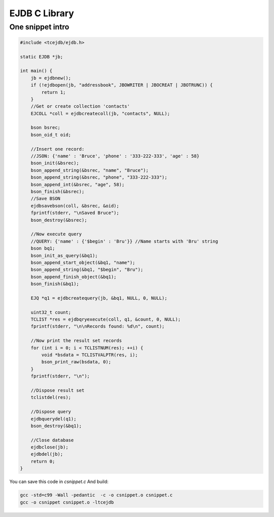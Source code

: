 EJDB C Library
==============

One snippet intro
******************

.. code-block:: c

	#include <tcejdb/ejdb.h>

	static EJDB *jb;

	int main() {
	    jb = ejdbnew();
	    if (!ejdbopen(jb, "addressbook", JBOWRITER | JBOCREAT | JBOTRUNC)) {
	        return 1;
	    }
	    //Get or create collection 'contacts'
	    EJCOLL *coll = ejdbcreatecoll(jb, "contacts", NULL);

	    bson bsrec;
	    bson_oid_t oid;

	    //Insert one record:
	    //JSON: {'name' : 'Bruce', 'phone' : '333-222-333', 'age' : 58}
	    bson_init(&bsrec);
	    bson_append_string(&bsrec, "name", "Bruce");
	    bson_append_string(&bsrec, "phone", "333-222-333");
	    bson_append_int(&bsrec, "age", 58);
	    bson_finish(&bsrec);
	    //Save BSON
	    ejdbsavebson(coll, &bsrec, &oid);
	    fprintf(stderr, "\nSaved Bruce");
	    bson_destroy(&bsrec);

	    //Now execute query
	    //QUERY: {'name' : {'$begin' : 'Bru'}} //Name starts with 'Bru' string
	    bson bq1;
	    bson_init_as_query(&bq1);
	    bson_append_start_object(&bq1, "name");
	    bson_append_string(&bq1, "$begin", "Bru");
	    bson_append_finish_object(&bq1);
	    bson_finish(&bq1);

	    EJQ *q1 = ejdbcreatequery(jb, &bq1, NULL, 0, NULL);

	    uint32_t count;
	    TCLIST *res = ejdbqryexecute(coll, q1, &count, 0, NULL);
	    fprintf(stderr, "\n\nRecords found: %d\n", count);

	    //Now print the result set records
	    for (int i = 0; i < TCLISTNUM(res); ++i) {
	        void *bsdata = TCLISTVALPTR(res, i);
	        bson_print_raw(bsdata, 0);
	    }
	    fprintf(stderr, "\n");

	    //Dispose result set
	    tclistdel(res);

	    //Dispose query
	    ejdbquerydel(q1);
	    bson_destroy(&bq1);

	    //Close database
	    ejdbclose(jb);
	    ejdbdel(jb);
	    return 0;
	}


You can save this code in *csnippet.c* And build:

.. code-block:: c

 gcc -std=c99 -Wall -pedantic  -c -o csnippet.o csnippet.c
 gcc -o csnippet csnippet.o -ltcejdb

